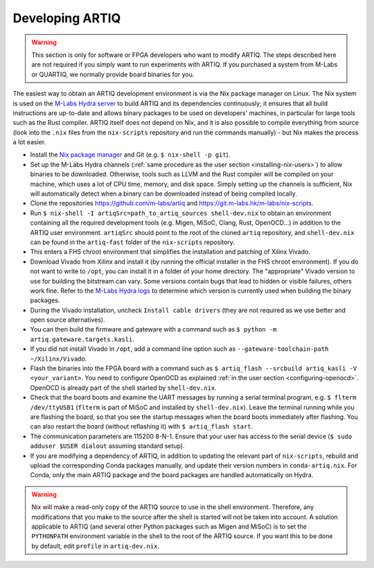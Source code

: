 Developing ARTIQ
^^^^^^^^^^^^^^^^

.. warning::
    This section is only for software or FPGA developers who want to modify ARTIQ. The steps described here are not required if you simply want to run experiments with ARTIQ. If you purchased a system from M-Labs or QUARTIQ, we normally provide board binaries for you.

The easiest way to obtain an ARTIQ development environment is via the Nix package manager on Linux. The Nix system is used on the `M-Labs Hydra server <https://nixbld.m-labs.hk/>`_ to build ARTIQ and its dependencies continuously; it ensures that all build instructions are up-to-date and allows binary packages to be used on developers' machines, in particular for large tools such as the Rust compiler.
ARTIQ itself does not depend on Nix, and it is also possible to compile everything from source (look into the ``.nix`` files from the ``nix-scripts`` repository and run the commands manually) - but Nix makes the process a lot easier.

* Install the `Nix package manager <http://nixos.org/nix/>`_ and Git (e.g. ``$ nix-shell -p git``).
* Set up the M-Labs Hydra channels (:ref:`same procedure as the user section <installing-nix-users>`) to allow binaries to be downloaded. Otherwise, tools such as LLVM and the Rust compiler will be compiled on your machine, which uses a lot of CPU time, memory, and disk space. Simply setting up the channels is sufficient, Nix will automatically detect when a binary can be downloaded instead of being compiled locally.
* Clone the repositories https://github.com/m-labs/artiq and https://git.m-labs.hk/m-labs/nix-scripts.
* Run ``$ nix-shell -I artiqSrc=path_to_artiq_sources shell-dev.nix`` to obtain an environment containing all the required development tools (e.g. Migen, MiSoC, Clang, Rust, OpenOCD...)  in addition to the ARTIQ user environment. ``artiqSrc`` should point to the root of the cloned ``artiq`` repository, and ``shell-dev.nix`` can be found in the ``artiq-fast`` folder of the ``nix-scripts`` repository.
* This enters a FHS chroot environment that simplifies the installation and patching of Xilinx Vivado.
* Download Vivado from Xilinx and install it (by running the official installer in the FHS chroot environment). If you do not want to write to ``/opt``, you can install it in a folder of your home directory. The "appropriate" Vivado version to use for building the bitstream can vary. Some versions contain bugs that lead to hidden or visible failures, others work fine. Refer to the `M-Labs Hydra logs <https://nixbld.m-labs.hk/>`_ to determine which version is currently used when building the binary packages.
* During the Vivado installation, uncheck ``Install cable drivers`` (they are not required as we use better and open source alternatives).
* You can then build the firmware and gateware with a command such as ``$ python -m artiq.gateware.targets.kasli``.
* If you did not install Vivado in ``/opt``, add a command line option such as ``--gateware-toolchain-path ~/Xilinx/Vivado``.
* Flash the binaries into the FPGA board with a command such as ``$ artiq_flash --srcbuild artiq_kasli -V <your_variant>``. You need to configure OpenOCD as explained :ref:`in the user section <configuring-openocd>`. OpenOCD is already part of the shell started by ``shell-dev.nix``.
* Check that the board boots and examine the UART messages by running a serial terminal program, e.g. ``$ flterm /dev/ttyUSB1`` (``flterm`` is part of MiSoC and installed by ``shell-dev.nix``). Leave the terminal running while you are flashing the board, so that you see the startup messages when the board boots immediately after flashing. You can also restart the board (without reflashing it) with ``$ artiq_flash start``.
* The communication parameters are 115200 8-N-1. Ensure that your user has access to the serial device (``$ sudo adduser $USER dialout`` assuming standard setup).
* If you are modifying a dependency of ARTIQ, in addition to updating the relevant part of ``nix-scripts``, rebuild and upload the corresponding Conda packages manually, and update their version numbers in ``conda-artiq.nix``. For Conda, only the main ARTIQ package and the board packages are handled automatically on Hydra.

.. warning::
    Nix will make a read-only copy of the ARTIQ source to use in the shell environment. Therefore, any modifications that you make to the source after the shell is started will not be taken into account. A solution applicable to ARTIQ (and several other Python packages such as Migen and MiSoC) is to set the ``PYTHONPATH`` environment variable in the shell to the root of the ARTIQ source. If you want this to be done by default, edit ``profile`` in ``artiq-dev.nix``.

